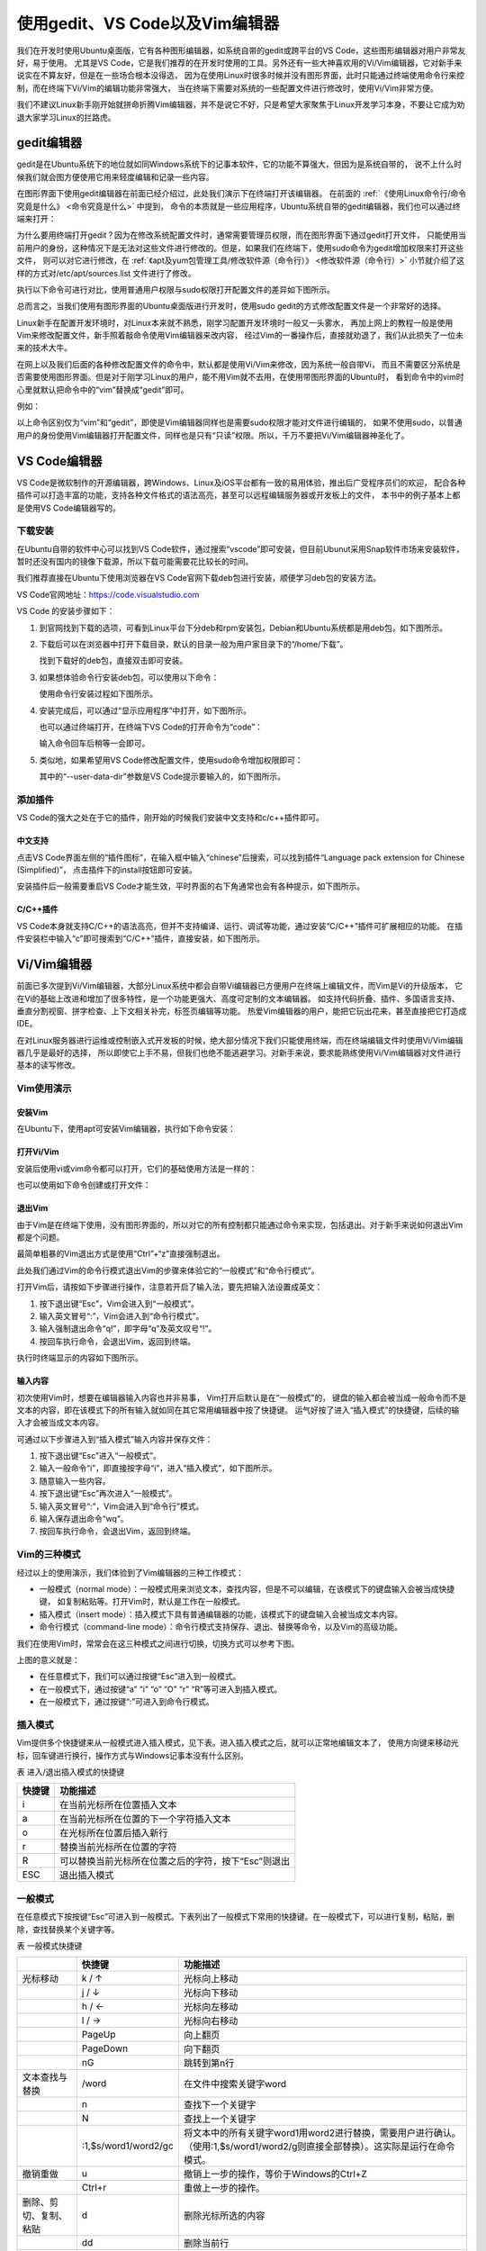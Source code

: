 .. vim: syntax=rst

使用gedit、VS Code以及Vim编辑器
----------------------------------------

我们在开发时使用Ubuntu桌面版，它有各种图形编辑器，如系统自带的gedit或跨平台的VS Code，这些图形编辑器对用户非常友好，易于使用。
尤其是VS Code，它是我们推荐的在开发时使用的工具。另外还有一些大神喜欢用的Vi/Vim编辑器，它对新手来说实在不算友好，但是在一些场合根本没得选，
因为在使用Linux时很多时候并没有图形界面，此时只能通过终端使用命令行来控制，而在终端下Vi/Vim的编辑功能非常强大，
当在终端下需要对系统的一些配置文件进行修改时，使用Vi/Vim非常方便。

我们不建议Linux新手刚开始就拼命折腾Vim编辑器，并不是说它不好，只是希望大家聚焦于Linux开发学习本身，不要让它成为劝退大家学习Linux的拦路虎。

gedit编辑器
~~~~~~~~~~~~~~~~~~~~~~~~~~~~~~~~


gedit是在Ubuntu系统下的地位就如同Windows系统下的记事本软件，它的功能不算强大，但因为是系统自带的，
说不上什么时候我们就会图方便使用它用来轻度编辑和记录一些内容。


在图形界面下使用gedit编辑器在前面已经介绍过，此处我们演示下在终端打开该编辑器。
在前面的 :ref:`《使用Linux命令行/命令究竟是什么》 <命令究竟是什么>` 中提到，
命令的本质就是一些应用程序，Ubuntu系统自带的gedit编辑器，我们也可以通过终端来打开：

.. code-block:: sh
   :linenos:

   # 在终端中执行行下列命令：
   gedit 要打开或新建的文件名




.. image:: media/editor002.png
   :align: center
   :alt: 未找到图片2|



为什么要用终端打开gedit？因为在修改系统配置文件时，通常需要管理员权限，而在图形界面下通过gedit打开文件，
只能使用当前用户的身份，这种情况下是无法对这些文件进行修改的。但是，如果我们在终端下，使用sudo命令为gedit增加权限来打开这些文件，
则可以对它进行修改，在 :ref:`《apt及yum包管理工具/修改软件源（命令行）》 <修改软件源（命令行）>` 小节就介绍了这样的方式对/etc/apt/sources.list 文件进行了修改。

执行以下命令可进行对比，使用普通用户权限与sudo权限打开配置文件的差异如下图所示。


.. code-block:: sh
   :linenos:

   #在后面的说明中，#号表示注释，它后面的内容不要输入到终端中

   gedit /etc/apt/sources.list         #以普通用户身份打开配置文件
   sudo gedit /etc/apt/sources.list    #使用sudo增加权限打开配置文件

.. image:: media/editor003.png
   :align: center
   :alt: 未找到图片3|


.. image:: media/editor004.png
   :align: center
   :alt: 未找到图片4|



总而言之，当我们使用有图形界面的Ubuntu桌面版进行开发时，使用sudo gedit的方式修改配置文件是一个非常好的选择。

Linux新手在配置开发环境时，对Linux本来就不熟悉，刚学习配置开发环境时一般又一头雾水，
再加上网上的教程一般是使用Vim来修改配置文件，新手照着敲命令使用Vim编辑器来改内容，
经过Vim的一番操作后，直接就劝退了，我们从此损失了一位未来的技术大牛。

在网上以及我们后面的各种修改配置文件的命令中，默认都是使用Vi/Vim来修改，因为系统一般自带Vi，
而且不需要区分系统是否需要使用图形界面。但是对于刚学习Linux的用户，能不用Vim就不去用，在使用带图形界面的Ubuntu时，
看到命令中的vim时心里就默认把命令中的“vim”替换成“gedit”即可。

例如：

.. code-block:: sh
   :linenos:

   #使用sudo权限通过vim打开文件
   sudo vim /etc/apt/sources.list
   #使用sudo权限通过gedit打开文件
   sudo gedit /etc/apt/sources.list

以上命令区别仅为“vim”和“gedit”，即使是Vim编辑器同样也是需要sudo权限才能对文件进行编辑的，
如果不使用sudo，以普通用户的身份使用Vim编辑器打开配置文件，同样也是只有“只读”权限。所以，千万不要把Vi/Vim编辑器神圣化了。

VS Code编辑器
~~~~~~~~~~~~~~~~~~~~~~~~~~~~~~~~~~~~~~~~~~~~~~~~~~

VS Code是微软制作的开源编辑器，跨Windows、Linux及iOS平台都有一致的易用体验，推出后广受程序员们的欢迎，
配合各种插件可以打造丰富的功能，支持各种文件格式的语法高亮，甚至可以远程编辑服务器或开发板上的文件，
本书中的例子基本上都是使用VS Code编辑器写的。

下载安装
^^^^^^^^^^^^^^^^^^^^^^^^

在Ubuntu自带的软件中心可以找到VS Code软件，通过搜索“vscode”即可安装，但目前Ubunut采用Snap软件市场来安装软件，
暂时还没有国内的镜像下载源，所以下载可能需要花比较长的时间。

我们推荐直接在Ubuntu下使用浏览器在VS Code官网下载deb包进行安装，顺便学习deb包的安装方法。

VS Code官网地址：https://code.visualstudio.com

VS Code 的安装步骤如下：

1. 到官网找到下载的选项，可看到Linux平台下分deb和rpm安装包，Debian和Ubuntu系统都是用deb包，如下图所示。

   .. image:: media/editor005.png
      :align: center
      :alt: 未找到图片5|



#. 下载后可以在浏览器中打开下载目录，默认的目录一般为用户家目录下的“/home/下载”。

   .. image:: media/editor006.png
      :align: center
      :alt: 未找到图片6|



   找到下载好的deb包，直接双击即可安装。

   .. image:: media/editor007.png
      :align: center
      :alt: 未找到图片7|



   .. image:: media/editor008.png
      :align: center
      :alt: 未找到图片8|



#. 如果想体验命令行安装deb包，可以使用以下命令：

   .. code-block:: sh
      :linenos:

      sudo dpkg -i 安装包的名字

   使用命令行安装过程如下图所示。

   .. image:: media/editor009.png
      :align: center
      :alt: 未找到图片9|



#. 安装完成后，可以通过“显示应用程序”中打开，如下图所示。


   .. image:: media/editor010.png
      :align: center
      :alt: 未找到图片10|



   也可以通过终端打开，在终端下VS Code的打开命令为“code”：

   .. code-block:: sh
      :linenos:

      # 在终端中执行行下列命令：
      code

   输入命令回车后稍等一会即可。

   .. image:: media/editor011.png
      :align: center
      :alt: 未找到图片11|


#. 类似地，如果希望用VS Code修改配置文件，使用sudo命令增加权限即可：

   .. code-block:: sh
      :linenos:

      sudo code 文件名 --user-data-dir

   其中的“--user-data-dir”参数是VS Code提示要输入的，如下图所示。

   .. image:: media/editor012.png
      :align: center
      :alt: 未找到图片12|



添加插件
^^^^^^^^^^^^^^^^^^^^^^^^

VS Code的强大之处在于它的插件，刚开始的时候我们安装中文支持和c/c++插件即可。

中文支持
''''''''''''''''''''''''''''

点击VS Code界面左侧的“插件图标”，在输入框中输入“chinese”后搜索，可以找到插件“Language pack extension for Chinese (Simplified)”，
点击插件下的install按钮即可安装。

.. image:: media/editor013.png
   :align: center
   :alt: 未找到图片13|



安装插件后一般需要重启VS Code才能生效，平时界面的右下角通常也会有各种提示，如下图所示。

.. image:: media/editor014.png
   :align: center
   :alt: 未找到图片14|



C/C++插件
'''''''''''''''''''''''''''''''''''

VS Code本身就支持C/C++的语法高亮，但并不支持编译、运行、调试等功能，通过安装“C/C++”插件可扩展相应的功能。
在插件安装栏中输入“c”即可搜索到“C/C++”插件，直接安装，如下图所示。

.. image:: media/editor015.png
   :align: center
   :alt: 未找到图片15|



Vi/Vim编辑器
~~~~~~~~~~~~~~~~~~~~~~~~~~~~~~~~~~~~

前面已多次提到Vi/Vim编辑器，大部分Linux系统中都会自带Vi编辑器已方便用户在终端上编辑文件，而Vim是Vi的升级版本，
它在Vi的基础上改进和增加了很多特性，是一个功能更强大、高度可定制的文本编辑器。
如支持代码折叠、插件、多国语言支持、垂直分割视窗、拼字检查、上下文相关补完，标签页编辑等功能。
热爱Vim编辑器的用户，能把它玩出花来，甚至直接把它打造成IDE。

在对Linux服务器进行运维或控制嵌入式开发板的时候，绝大部分情况下我们只能使用终端，而在终端编辑文件时使用Vi/Vim编辑器几乎是最好的选择，
所以即使它上手不易，但我们也绝不能逃避学习。对新手来说，要求能熟练使用Vi/Vim编辑器对文件进行基本的读写修改。

Vim使用演示
^^^^^^^^^^^^^^^^^^^^^^^^^^^^

安装Vim
''''''''''''''''''''''''''''''

在Ubuntu下，使用apt可安装Vim编辑器，执行如下命令安装：

.. code-block:: sh
   :linenos:

   sudo apt install vim

打开Vi/Vim
''''''''''''''''''''''''''''''''

安装后使用vi或vim命令都可以打开，它们的基础使用方法是一样的：

.. code-block:: sh
   :linenos:

   vi       #若系统安装了vim，该命令会自动打开vim软件
   vim      #打开vim软件

也可以使用如下命令创建或打开文件：

.. code-block:: sh
   :linenos:

   vi 文件名   #若文件存在则打开，文件不存在则创建
   vim 文件名

退出Vim
'''''''''''''''''''''''''

由于Vim是在终端下使用，没有图形界面的，所以对它的所有控制都只能通过命令来实现，包括退出。对于新手来说如何退出Vim都是个问题。

最简单粗暴的Vim退出方式是使用“Ctrl”+“z”直接强制退出。

此处我们通过Vim的命令行模式退出Vim的步骤来体验它的“一般模式”和“命令行模式”。

打开Vim后，请按如下步骤进行操作，注意若开启了输入法，要先把输入法设置成英文：

1. 按下退出键“Esc”，Vim会进入到“一般模式”。

#. 输入英文冒号“:”，Vim会进入到“命令行模式”。

#. 输入强制退出命令“q!”，即字母“q”及英文叹号“!”。

#. 按回车执行命令，会退出Vim，返回到终端。

执行时终端显示的内容如下图所示。

.. image:: media/editor016.jpg
   :align: center
   :alt: 未找到图片16|



输入内容
''''''''''''''''''''

初次使用Vim时，想要在编辑器输入内容也并非易事， Vim打开后默认是在“一般模式”的，
键盘的输入都会被当成一般命令而不是文本的内容，即在该模式下的所有输入就如同在其它常用编辑器中按了快捷键。
运气好按了进入“插入模式”的快捷键，后续的输入才会被当成文本内容。

可通过以下步骤进入到“插入模式”输入内容并保存文件：

1. 按下退出键“Esc”进入“一般模式”。

#. 输入一般命令“i”，即直接按字母“i”，进入“插入模式”，如下图所示。

#. 随意输入一些内容。

#. 按下退出键“Esc”再次进入“一般模式”。

#. 输入英文冒号“:”，Vim会进入到“命令行”模式。

#. 输入保存退出命令“wq”。

#. 按回车执行命令，会退出Vim，返回到终端。

.. image:: media/editor017.jpg
   :align: center
   :alt: 未找到图片17|



Vim的三种模式
^^^^^^^^^^^^^^^^^^^^^^^^^^^^^^^^^^^^^^^^

经过以上的使用演示，我们体验到了Vim编辑器的三种工作模式：

-  一般模式（normal mode）：一般模式用来浏览文本，查找内容，但是不可以编辑，在该模式下的键盘输入会被当成快捷键，
   如复制粘贴等。打开Vim时，默认是工作在一般模式。

-  插入模式（insert mode）：插入模式下具有普通编辑器的功能，该模式下的键盘输入会被当成文本内容。

-  命令行模式（command-line mode）：命令行模式支持保存、退出、替换等命令，以及Vim的高级功能。

我们在使用Vim时，常常会在这三种模式之间进行切换，切换方式可以参考下图。

.. image:: media/editor018.png
   :align: center
   :alt: 未找到图片18|



上图的意义就是：

-  在任意模式下，我们可以通过按键“Esc”进入到一般模式。

-  在一般模式下，通过按键“a” “i” “o” “O” “r” “R”等可进入到插入模式。

-  在一般模式下，通过按键“:”可进入到命令行模式。

插入模式
^^^^^^^^^^^^^^^^^^^^

Vim提供多个快捷键来从一般模式进入插入模式，见下表。进入插入模式之后，就可以正常地编辑文本了，
使用方向键来移动光标，回车键进行换行，操作方式与Windows记事本没有什么区别。

表 进入/退出插入模式的快捷键

====== ===================================================
快捷键 功能描述
====== ===================================================
i      在当前光标所在位置插入文本
a      在当前光标所在位置的下一个字符插入文本
o      在光标所在位置后插入新行
r      替换当前光标所在位置的字符
R      可以替换当前光标所在位置之后的字符，按下“Esc”则退出
ESC    退出插入模式
====== ===================================================

一般模式
^^^^^^^^^^^^^^^^^^^^

在任意模式下按按键“Esc”可进入到一般模式。下表列出了一般模式下常用的快捷键。在一般模式下，可以进行复制，粘贴，删除，查找替换某个关键字等。

表  一般模式快捷键

====================== ==================== ===============================================================================================================================
\                      快捷键               功能描述
====================== ==================== ===============================================================================================================================
光标移动               k / ↑                光标向上移动
\                      j / ↓                光标向下移动
\                      h / ←                光标向左移动
\                      l / →                光标向右移动
\                      PageUp               向上翻页
\                      PageDown             向下翻页
\                      nG                   跳转到第n行
文本查找与替换         /word                在文件中搜索关键字word
\                      n                    查找下一个关键字
\                      N                    查找上一个关键字
\                      :1,$s/word1/word2/gc 将文本中的所有关键字word1用word2进行替换，需要用户进行确认。（使用:1,$s/word1/word2/g则直接全部替换）。这实际是运行在命令模式。
撤销重做               u                    撤销上一步的操作，等价于Windows的Ctrl+Z
\                      Ctrl+r               重做上一步的操作。
删除、剪切、复制、粘贴 d                    删除光标所选的内容
\                      dd                   删除当前行
\                      ndd                  删除光标后n行
\                      x                    剪切光标选中的字符
\                      y                    复制光标所选的内容
\                      yy                   复制当前行
\                      nyy                  复制当前行后n行
\                      p                    将复制的数据粘贴在当前行的下一行
\                      P                    将复制的数据粘贴在当前行的上一行
区块操作               v                    选择多个字符
\                      V                    可以选择多行
\                      ctrl+v               可以选择多列
====================== ==================== ===============================================================================================================================

命令行模式
^^^^^^^^^^^^^^^^^^^^^^^^^

在一般命令模式下，按下键盘的冒号键“:”，就可以进入命令行模式，继续输入要执行的命令按回车即可执行。

表  命令行模式快捷键

============ ==================================================
快捷键       功能描述
============ ==================================================
w            保存文档
w <filename> 另存为以<filename>为文件名的文档
r <filename> 读取文件名为filename的文档
q            直接退出软件，前提是文档未做任何修改
q!           不保存修改，直接退出软件
wq           保存文档，并退出软件。
set nu       在行首加入行号
set nonu     不显示行号
set hlsearch 搜索结果高亮显示
! command    回到终端窗口，执行command命令，按回车键可切回vim。
============ ==================================================

用Vi/Vim软件编写简单的sh脚本
^^^^^^^^^^^^^^^^^^^^^^^^^^^^^^^^^^^^^^^^^^^^^^^^^^^^^^^^^^^^^^^^^^^^^^^^

到此为止，Vim的基本操作就介绍完了，最后我们尝试用Vim编写一个输出hello world的脚本，熟悉Vim的操作。

在终端中执行行下列命令：

.. code-block:: sh
   :linenos:

   vim hello_world.sh

然后进入插入模式（在一般模式下按“i”键），输入下列代码后，保存文件并退出（退出插入模式，进入命令行模式后，输入wq并回车），
注意以下内容全为英文符号。

.. code-block:: sh
   :linenos:

   echo "helloworld,this is a script test!"

此脚本文件中的echo命令的作用是将其后面的文本内容直接输出到终端上。

.. image:: media/editor019.png
   :align: center
   :alt: 未找到图片19|



Vim退出后回到终端，通过source命令运行刚刚编写的脚本文件：

.. code-block:: sh
   :linenos:

   source hello_world.sh

可以看到终端会输出“helloworld,this is a script test!”字样。

.. image:: media/editor020.png
   :align: center
   :alt: 未找到图片20|




